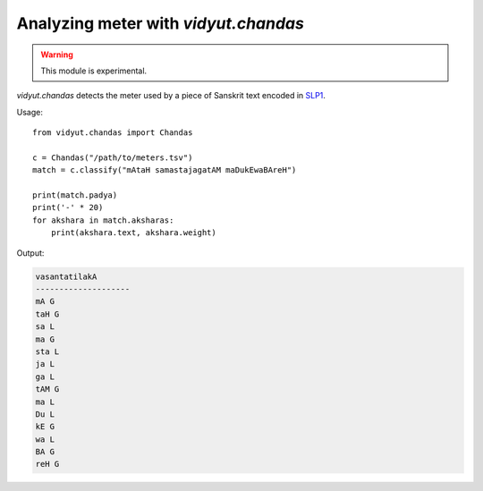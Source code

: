 .. py:currentmodule:: vidyut.chandas

Analyzing meter with `vidyut.chandas`
=====================================

.. warning::
   This module is experimental.

`vidyut.chandas` detects the meter used by a piece of Sanskrit text encoded in `SLP1`_.

.. _SLP1: https://en.wikipedia.org/wiki/SLP1

Usage::

    from vidyut.chandas import Chandas

    c = Chandas("/path/to/meters.tsv")
    match = c.classify("mAtaH samastajagatAM maDukEwaBAreH")

    print(match.padya)
    print('-' * 20)
    for akshara in match.aksharas:
        print(akshara.text, akshara.weight)

Output:

.. code-block:: text

    vasantatilakA
    --------------------
    mA G
    taH G
    sa L
    ma G
    sta L
    ja L
    ga L
    tAM G
    ma L
    Du L
    kE G
    wa L
    BA G
    reH G
